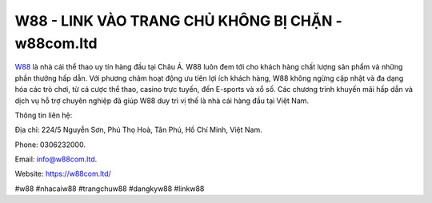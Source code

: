 W88 - LINK VÀO TRANG CHỦ KHÔNG BỊ CHẶN - w88com.ltd
===================================

`W88 <https://w88com.ltd/>`_ là nhà cái thể thao uy tín hàng đầu tại Châu Á. W88 luôn đem tới cho khách hàng chất lượng sản phẩm và những phần thưởng hấp dẫn. Với phương châm hoạt động ưu tiên lợi ích khách hàng, W88 không ngừng cập nhật và đa dạng hóa các trò chơi, từ cá cược thể thao, casino trực tuyến, đến E-sports và xổ số. Các chương trình khuyến mãi hấp dẫn và dịch vụ hỗ trợ chuyên nghiệp đã giúp W88 duy trì vị thế là nhà cái hàng đầu tại Việt Nam.

Thông tin liên hệ: 

Địa chỉ: 224/5 Nguyễn Sơn, Phú Thọ Hoà, Tân Phú, Hồ Chí Minh, Việt Nam. 

Phone: 0306232000. 

Email: info@w88com.ltd. 

Website: https://w88com.ltd/

#w88 #nhacaiw88 #trangchuw88 #dangkyw88 #linkw88
